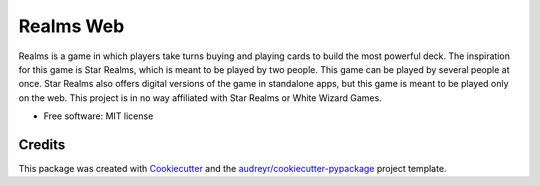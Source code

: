 ==========
Realms Web
==========


.. image:: https://img.shields.io/travis/zmitchell/realms.svg?style=flat-square
        :target: https://github.com/zmitchell/realms

Realms is a game in which players take turns buying and playing cards to build the most powerful deck. The inspiration for this game is Star Realms, which is meant to be played by two people. This game can be played by several people at once. Star Realms also offers digital versions of the game in standalone apps, but this game is meant to be played only on the web. This project is in no way affiliated with Star Realms or White Wizard Games.


* Free software: MIT license

Credits
---------

This package was created with Cookiecutter_ and the `audreyr/cookiecutter-pypackage`_ project template.

.. _Cookiecutter: https://github.com/audreyr/cookiecutter
.. _`audreyr/cookiecutter-pypackage`: https://github.com/audreyr/cookiecutter-pypackage

